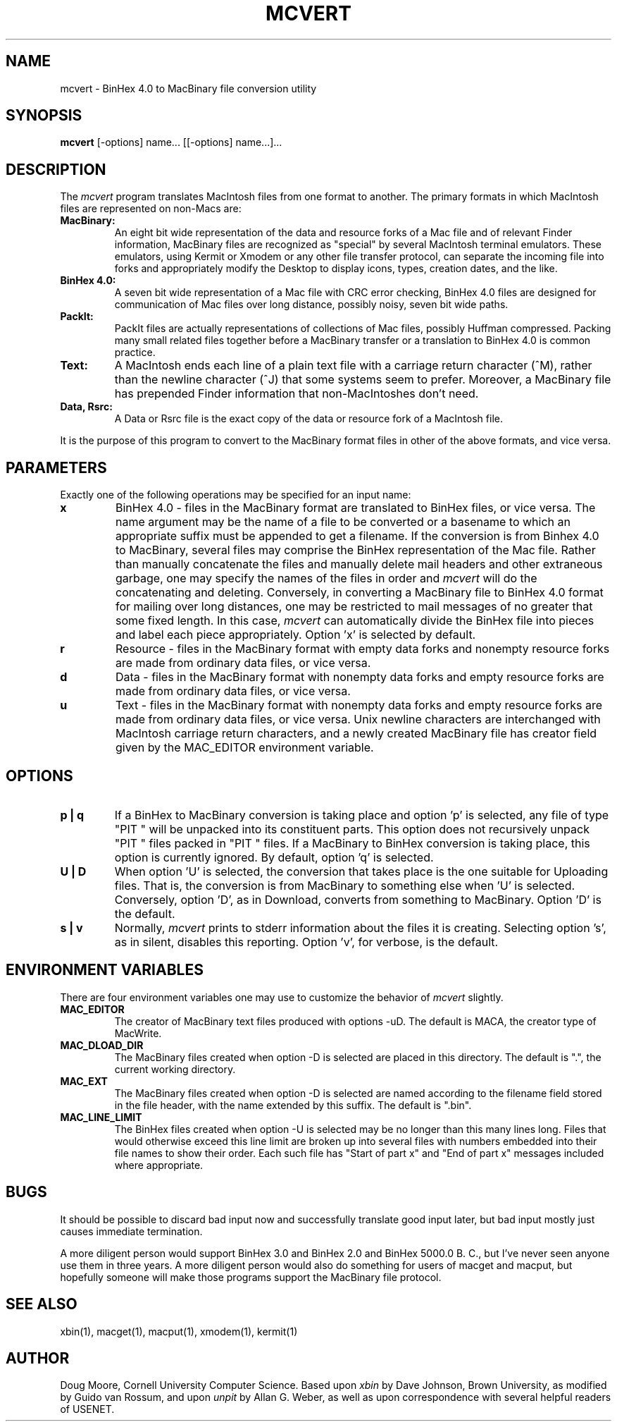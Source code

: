 .TH MCVERT LOCAL "May 5, 1987"
.UC 4.2
.SH NAME
mcvert \- BinHex 4.0 to MacBinary file conversion utility
.SH SYNOPSIS
.B mcvert
[-options] name... [[-options] name...]...
.br
.SH DESCRIPTION
The
.I mcvert
program translates MacIntosh files from one format to another.
The primary formats in which MacIntosh files are represented on non-Macs are:
.TP
.B MacBinary:
An eight bit wide representation of the data and resource forks of a Mac
file and of relevant Finder information, MacBinary files are recognized
as "special" by several MacIntosh terminal emulators.  These emulators,
using Kermit or Xmodem or any other file transfer protocol, can separate
the incoming file into forks and appropriately modify the Desktop to display
icons, types, creation dates, and the like.
.TP
.B BinHex 4.0:
A seven bit wide representation of a Mac file with CRC error checking,
BinHex 4.0 files are designed for communication of Mac files over long
distance, possibly noisy, seven bit wide paths.
.TP
.B PackIt:
PackIt files are actually representations of collections of Mac files, possibly
Huffman compressed.  Packing many small related files together before
a MacBinary transfer or a translation to BinHex 4.0 is common practice.
.TP
.B Text:
A MacIntosh ends each line of a plain text file with a carriage return
character (^M), rather than the newline character (^J) that some systems
seem to prefer.  Moreover, a MacBinary file has prepended Finder information
that non-MacIntoshes don't need.
.TP
.B Data, Rsrc:
A Data or Rsrc file is the exact copy of the data or resource fork of a
MacIntosh file.
.PP
It is the purpose of this program to convert to the MacBinary format
files in other of the above formats, and vice versa.
.PP
.SH PARAMETERS
Exactly one of the following operations may be specified for an input name:
.TP
.B x
BinHex 4.0 - files in the MacBinary format are translated to BinHex
files, or vice versa.  The name argument may be the name of a file to be
converted or a basename to which an appropriate suffix must be appended
to get a filename.  If the conversion is from Binhex 4.0 to MacBinary,
several files may comprise the BinHex representation of the Mac file.
Rather than manually concatenate the files and manually delete mail
headers and other extraneous garbage, one may specify the names of the
files in order and
.I mcvert
will do the concatenating and deleting.  Conversely, in converting
a MacBinary file to BinHex 4.0 format for mailing over long distances,
one may be restricted to mail messages of no greater that some fixed
length.  In this case,
.I mcvert
can automatically divide the BinHex file into pieces and label each
piece appropriately.
Option 'x' is selected by default.
.TP
.B r
Resource - files in the MacBinary format with empty data forks
and nonempty resource forks are made from ordinary data files, or vice versa.
.TP
.B d
Data - files in the MacBinary format with nonempty data forks
and empty resource forks are made from ordinary data files, or vice versa.
.TP
.B u
Text - files in the MacBinary format with nonempty data forks
and empty resource forks are made from ordinary data files, or vice versa.
Unix newline
characters are interchanged with MacIntosh carriage return
characters, and a newly created MacBinary file has creator field given by
the MAC_EDITOR environment variable.
.PP
.SH OPTIONS
.TP
.B p | q
If a BinHex to MacBinary conversion is taking place and option 'p' is selected,
any file of type "PIT "
will be unpacked into its constituent parts.  This option does not recursively
unpack "PIT " files packed in "PIT " files.
If a MacBinary to BinHex conversion is taking place, this option is currently
ignored.  By default, option 'q' is selected.
.TP
.B U | D
When option 'U' is selected, the conversion that takes place is the one suitable
for Uploading files.  That is, the conversion is from MacBinary to something
else when 'U' is selected.  Conversely, option 'D', as in Download,
converts from something to MacBinary.  Option 'D' is the default.
.TP
.B s | v
Normally,
.I mcvert
prints to stderr information about the files it is creating.  Selecting
option 's', as in silent, disables this reporting.  Option 'v', for verbose,
is the default.
.SH "ENVIRONMENT VARIABLES"
There are four environment variables one may use to customize 
the behavior of
.I mcvert
slightly.
.TP
.B MAC_EDITOR
The creator of MacBinary text files produced with options -uD.  
The default is MACA, the creator type of MacWrite.
.TP
.B MAC_DLOAD_DIR
The MacBinary files created when option -D is selected are placed in this
directory.  The default is ".", the current working directory.
.TP
.B MAC_EXT
The MacBinary files created when option -D is selected are named according
to the filename field stored in the file header, with the name extended by
this suffix.  The default is ".bin".
.TP
.B MAC_LINE_LIMIT
The BinHex files created when option -U is selected may be no longer than
this many lines long.  Files that would otherwise exceed this line limit
are broken up into several files with numbers embedded into their file 
names to show their order.  Each such file has "Start of part x" and "End
of part x" messages included where appropriate.
.SH BUGS
It should be possible to discard bad input now and successfully translate
good input later, but bad input mostly just causes immediate termination.
.PP
A more diligent person would support BinHex 3.0 and BinHex 2.0 and BinHex
5000.0 B. C., but I've never seen anyone use them in three years.  A
more diligent person would also do something for users of macget and
macput, but hopefully someone will make those programs support the
MacBinary file protocol.
.SH SEE ALSO
xbin(1), macget(1), macput(1), xmodem(1), kermit(1)
.SH AUTHOR
Doug Moore, Cornell University Computer Science.  Based upon
.I xbin
by Dave Johnson, Brown University, as modified by Guido van Rossum, and upon
.I unpit
by Allan G. Weber, as well as upon correspondence with several helpful
readers of USENET.

